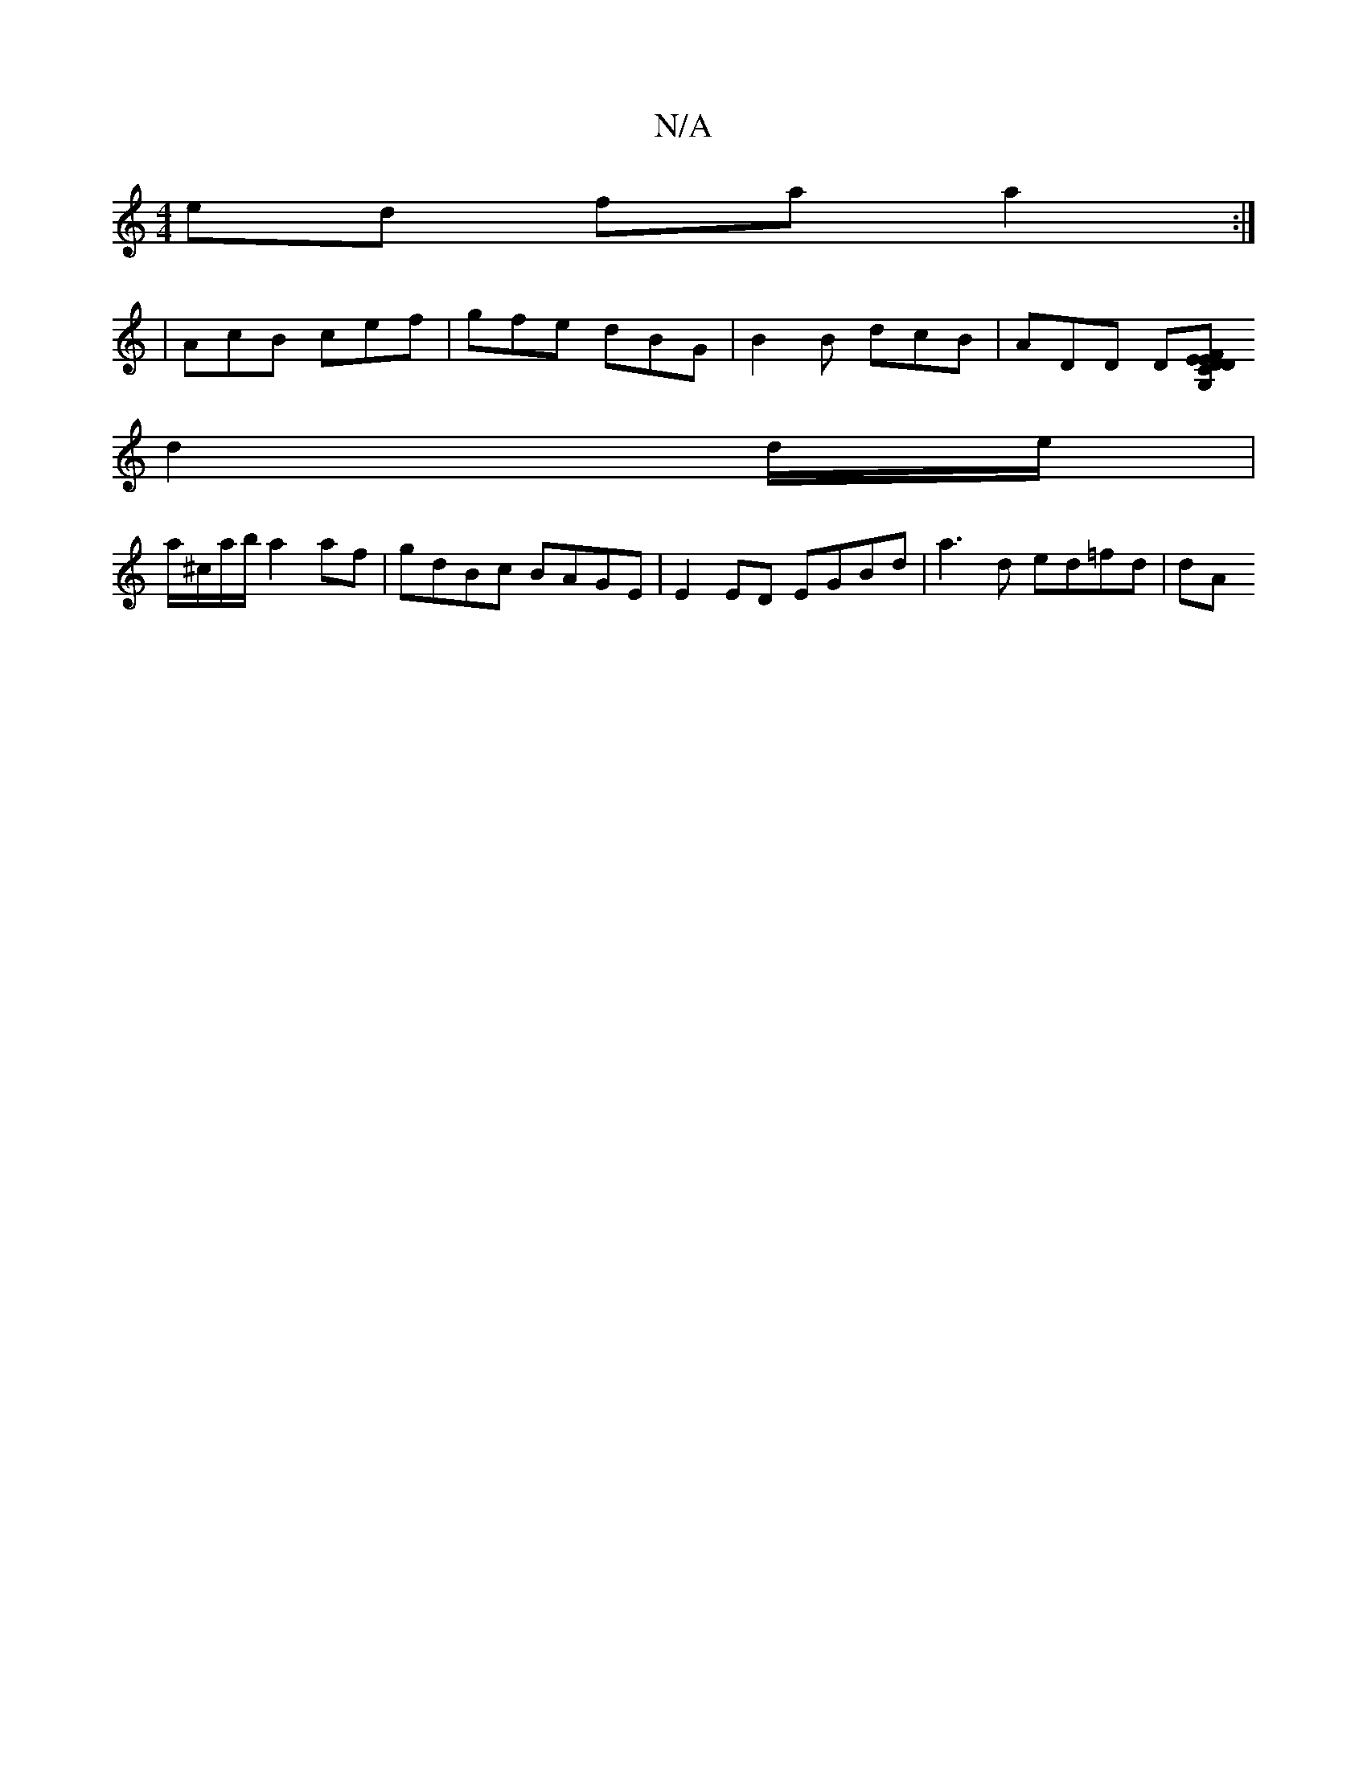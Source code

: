 X:1
T:N/A
M:4/4
R:N/A
K:Cmajor
ed fa a2:|2
|AcB cef|gfe dBG|B2B dcB|ADD D[EG, DFE D2 CE|FGEF D2FA|G2EA BGdd |1 cBAF ABdd | effd b2ag |fgab b2fa g2fa|gfed cAGE:|2 ABce d2fe|
d2 d/e/|
a/^c/a/b/ a2 af|gdBc BAGE|E2ED EGBd|a3 d ed=fd|dA